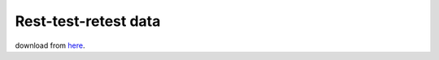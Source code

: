 Rest-test-retest data
=====================

download from `here <https://openneuro.org/datasets/ds001168/versions/1.0.1>`__.
